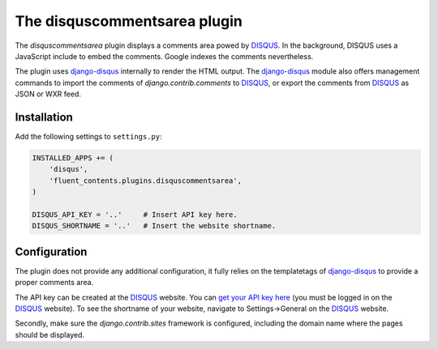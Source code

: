.. _disquscommentsarea:

The disquscommentsarea plugin
=============================

The `disquscommentsarea`  plugin displays a comments area powed by DISQUS_.
In the background, DISQUS uses a JavaScript include to embed the comments.
Google indexes the comments nevertheless.

The plugin uses django-disqus_ internally to render the HTML output.
The django-disqus_ module also offers management commands
to import the comments of `django.contrib.comments` to DISQUS_,
or export the comments from DISQUS_ as JSON or WXR feed.

Installation
------------

Add the following settings to ``settings.py``:

.. code-block:: python

    INSTALLED_APPS += (
        'disqus',
        'fluent_contents.plugins.disquscommentsarea',
    )

    DISQUS_API_KEY = '..'     # Insert API key here.
    DISQUS_SHORTNAME = '..'   # Insert the website shortname.

Configuration
-------------

The plugin does not provide any additional configuration,
it fully relies on the templatetags of django-disqus_ to provide a proper comments area.

The API key can be created at the DISQUS_ website.
You can `get your API key here`_ (you must be logged in on the DISQUS_ website).
To see the shortname of your website, navigate to Settings->General on the DISQUS_ website.

Secondly, make sure the `django.contrib.sites` framework is configured,
including the domain name where the pages should be displayed.

.. _get your API key here: http://disqus.com/api/get_my_key/
.. _DISQUS: http://disqus.com
.. _django-disqus: https://github.com/arthurk/django-disqus
